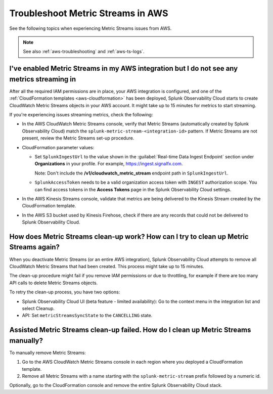 .. _aws-ts-metric-streams:

******************************************************
Troubleshoot Metric Streams in AWS
******************************************************

.. meta::
  :description: Troubleshoot Metric Streams from your AWS services in Splunk Observability Cloud.

See the following topics when experiencing Metric Streams issues from AWS.

.. note::

  See also :ref:`aws-troubleshooting` and :ref:`aws-ts-logs`.

I've enabled Metric Streams in my AWS integration but I do not see any metrics streaming in
==================================================================================================

After all the required IAM permissions are in place, your AWS integration is configured, and one of the :ref:`CloudFormation templates <aws-cloudformation>` has been deployed, Splunk Observability Cloud starts to create CloudWatch Metric Streams objects in your AWS account. It might take up to 15 minutes for metrics to start streaming.

If you're experiencing issues streaming metrics, check the following: 

* In the AWS CloudWatch Metric Streams console, verify that Metric Streams (automatically created by Splunk Observability Cloud) match the ``splunk-metric-stream-<integration-id>`` pattern. If Metric Streams are not present, review the Metric Streams set-up procedure.

* CloudFormation parameter values:
  
  * Set ``SplunkIngestUrl`` to the value shown in the :guilabel:`Real-time Data Ingest Endpoint` section under :strong:`Organizations` in your profile. For example, https://ingest.signalfx.com.
  
    Note: Don't include the :strong:`/v1/cloudwatch_metric_stream` endpoint path in ``SplunkIngestUrl``.

  * ``SplunkAccessToken`` needs to be a valid organization access token with ``INGEST`` authorization scope. You can find access tokens in the :strong:`Access Tokens` page in the Splunk Observability Cloud settings.

* In the AWS Kinesis Streams console, validate that metrics are being delivered to the Kinesis Stream created by the CloudFormation template.

* In the AWS S3 bucket used by Kinesis Firehose, check if there are any records that could not be delivered to Splunk Observability Cloud.

How does Metric Streams clean-up work? How can I try to clean up Metric Streams again?
====================================================================================================

When you deactivate Metric Streams (or an entire AWS integration), Splunk Observability Cloud attempts to remove all CloudWatch Metric Streams that had been created. This process might take up to 15 minutes.

The clean-up procedure might fail if you remove IAM permissions or due to throttling, for example if there are too many API calls to delete Metric Streams objects.

To retry the clean-up process, you have two options:

* Splunk Observability Cloud UI (beta feature - limited availability): Go to the context menu in the integration list and select Cleanup. 
* API: Set ``metricStreamsSyncState`` to the ``CANCELLING`` state.

Assisted Metric Streams clean-up failed. How do I clean up Metric Streams manually?
====================================================================================================

To manually remove Metric Streams:

#. Go to the AWS CloudWatch Metric Streams console in each region where you deployed a CloudFormation template. 
#. Remove all Metric Streams with a name starting with the ``splunk-metric-stream`` prefix followed by a numeric id.

.. image:: /_images/gdi/aws-ts-ms-remove.png
   :width: 100%
   :alt: This image shows how to manually remove Metric Streams.

Optionally, go to the CloudFormation console and remove the entire Splunk Observability Cloud stack.


